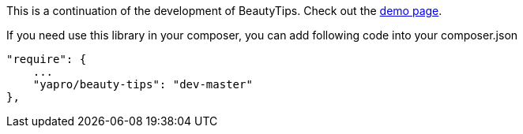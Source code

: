 This is a continuation of the development of BeautyTips. Check out the http://dillon-sellars.github.com/BeautyTips/[demo page].

If you need use this library in your composer, you can add following code into your composer.json

    "require": {
        ...
        "yapro/beauty-tips": "dev-master"
    },

